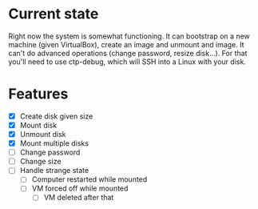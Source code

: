 * Current state

Right now the system is somewhat functioning. It can bootstrap on a
new machine (given VirtualBox), create an image and unmount and image.
It can't do advanced operations (change password, resize disk...). For
that you'll need to use ctp-debug, which will SSH into a Linux with
your disk.

* Features

- [X] Create disk given size
- [X] Mount disk
- [X] Unmount disk
- [X] Mount multiple disks
- [ ] Change password
- [ ] Change size
- [ ] Handle strange state
  - [ ] Computer restarted while mounted
  - [ ] VM forced off while mounted
    - [ ] VM deleted after that
